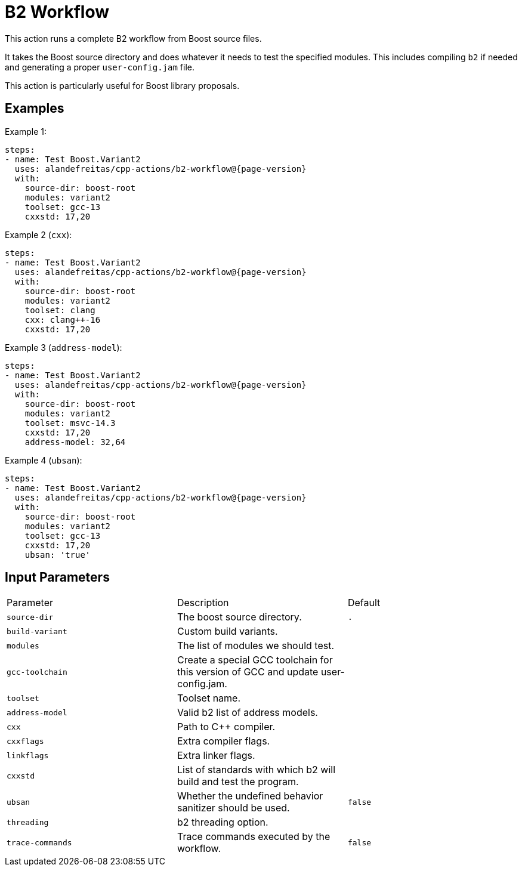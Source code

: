 = B2 Workflow [[b2-workflow]]
:reftext: B2 Workflow
:navtitle: B2 Workflow Action
// This b2-workflow.adoc file is automatically generated.
// Edit parse_actions.py instead.

This action runs a complete B2 workflow from Boost source files.

It takes the Boost source directory and does whatever it needs to test the specified modules. This includes 
compiling `b2` if needed and generating a proper `user-config.jam` file.

This action is particularly useful for Boost library proposals.


== Examples

Example 1:

[source,yml,subs="attributes+"]
----
steps:
- name: Test Boost.Variant2
  uses: alandefreitas/cpp-actions/b2-workflow@{page-version}
  with:
    source-dir: boost-root
    modules: variant2
    toolset: gcc-13
    cxxstd: 17,20
----

Example 2 (`cxx`):

[source,yml,subs="attributes+"]
----
steps:
- name: Test Boost.Variant2
  uses: alandefreitas/cpp-actions/b2-workflow@{page-version}
  with:
    source-dir: boost-root
    modules: variant2
    toolset: clang
    cxx: clang++-16
    cxxstd: 17,20
----

Example 3 (`address-model`):

[source,yml,subs="attributes+"]
----
steps:
- name: Test Boost.Variant2
  uses: alandefreitas/cpp-actions/b2-workflow@{page-version}
  with:
    source-dir: boost-root
    modules: variant2
    toolset: msvc-14.3
    cxxstd: 17,20
    address-model: 32,64
----

Example 4 (`ubsan`):

[source,yml,subs="attributes+"]
----
steps:
- name: Test Boost.Variant2
  uses: alandefreitas/cpp-actions/b2-workflow@{page-version}
  with:
    source-dir: boost-root
    modules: variant2
    toolset: gcc-13
    cxxstd: 17,20
    ubsan: 'true'
----

== Input Parameters

|===
|Parameter |Description |Default
|`source-dir` |The boost source directory. |`.`
|`build-variant` |Custom build variants. |
|`modules` |The list of modules we should test. |
|`gcc-toolchain` |Create a special GCC toolchain for this version of GCC and update user-config.jam. |
|`toolset` |Toolset name. |
|`address-model` |Valid b2 list of address models. |
|`cxx` |Path to C++ compiler. |
|`cxxflags` |Extra compiler flags. |
|`linkflags` |Extra linker flags. |
|`cxxstd` |List of standards with which b2 will build and test the program. |
|`ubsan` |Whether the undefined behavior sanitizer should be used. |`false`
|`threading` |b2 threading option. |
|`trace-commands` |Trace commands executed by the workflow. |`false`
|===

